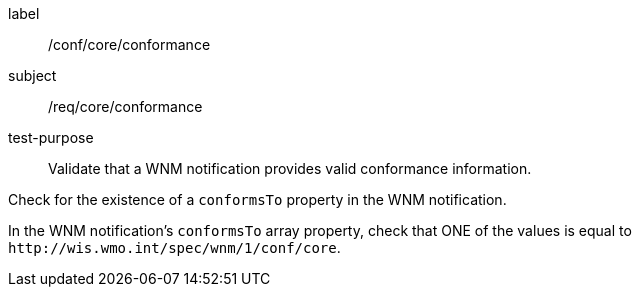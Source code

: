 [[ats_core_conformance]]
====
[%metadata]
label:: /conf/core/conformance
subject:: /req/core/conformance
test-purpose:: Validate that a WNM notification provides valid conformance information.

[.component,class=test method]
=====
[.component,class=step]
--
Check for the existence of a `+conformsTo+` property in the WNM notification.
--

[.component,class=step]
--
In the WNM notification's `+conformsTo+` array property, check that ONE of the values is equal to `+http://wis.wmo.int/spec/wnm/1/conf/core+`.
--
=====
====
